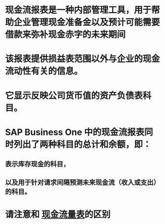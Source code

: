 * 现金流报表是一种内部管理工具，用于帮助企业管理现金准备金以及预计可能需要借款来弥补现金赤字的未来期间
* 该报表提供损益表范围以外与企业的现金流动性有关的信息。
* 它显示反映公司货币值的资产负债表科目。
* SAP Business One 中的现金流报表同时列出了两种科目的总计和余额，即：
** 表示库存现金的科目，
** 以及用于针对请求间隔预测未来现金流（收入或支出）的科目。
* 请注意和 [[file:./现金流量表.org][现金流量表]]的区别